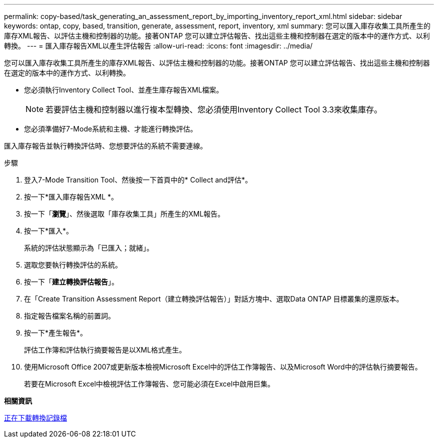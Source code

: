 ---
permalink: copy-based/task_generating_an_assessment_report_by_importing_inventory_report_xml.html 
sidebar: sidebar 
keywords: ontap, copy, based, transition, generate, assessment, report, inventory, xml 
summary: 您可以匯入庫存收集工具所產生的庫存XML報告、以評估主機和控制器的功能。接著ONTAP 您可以建立評估報告、找出這些主機和控制器在選定的版本中的運作方式、以利轉換。 
---
= 匯入庫存報告XML以產生評估報告
:allow-uri-read: 
:icons: font
:imagesdir: ../media/


[role="lead"]
您可以匯入庫存收集工具所產生的庫存XML報告、以評估主機和控制器的功能。接著ONTAP 您可以建立評估報告、找出這些主機和控制器在選定的版本中的運作方式、以利轉換。

* 您必須執行Inventory Collect Tool、並產生庫存報告XML檔案。
+

NOTE: 若要評估主機和控制器以進行複本型轉換、您必須使用Inventory Collect Tool 3.3來收集庫存。

* 您必須準備好7-Mode系統和主機、才能進行轉換評估。


匯入庫存報告並執行轉換評估時、您想要評估的系統不需要連線。

.步驟
. 登入7-Mode Transition Tool、然後按一下首頁中的* Collect and評估*。
. 按一下*匯入庫存報告XML *。
. 按一下「*瀏覽*」、然後選取「庫存收集工具」所產生的XML報告。
. 按一下*匯入*。
+
系統的評估狀態顯示為「已匯入；就緒」。

. 選取您要執行轉換評估的系統。
. 按一下「*建立轉換評估報告*」。
. 在「Create Transition Assessment Report（建立轉換評估報告）」對話方塊中、選取Data ONTAP 目標叢集的還原版本。
. 指定報告檔案名稱的前置詞。
. 按一下*產生報告*。
+
評估工作簿和評估執行摘要報告是以XML格式產生。

. 使用Microsoft Office 2007或更新版本檢視Microsoft Excel中的評估工作簿報告、以及Microsoft Word中的評估執行摘要報告。
+
若要在Microsoft Excel中檢視評估工作簿報告、您可能必須在Excel中啟用巨集。



*相關資訊*

xref:task_collecting_tool_logs.adoc[正在下載轉換記錄檔]
